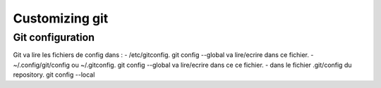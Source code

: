 =================
 Customizing git
=================

Git configuration
-----------------

Git va lire les fichiers de config dans :
- /etc/gitconfig. git config --global va lire/ecrire dans ce fichier.
- ~/.config/git/config ou ~/.gitconfig. git config --global va lire/ecrire dans ce ce fichier.
- dans le fichier .git/config du repository. git config --local
